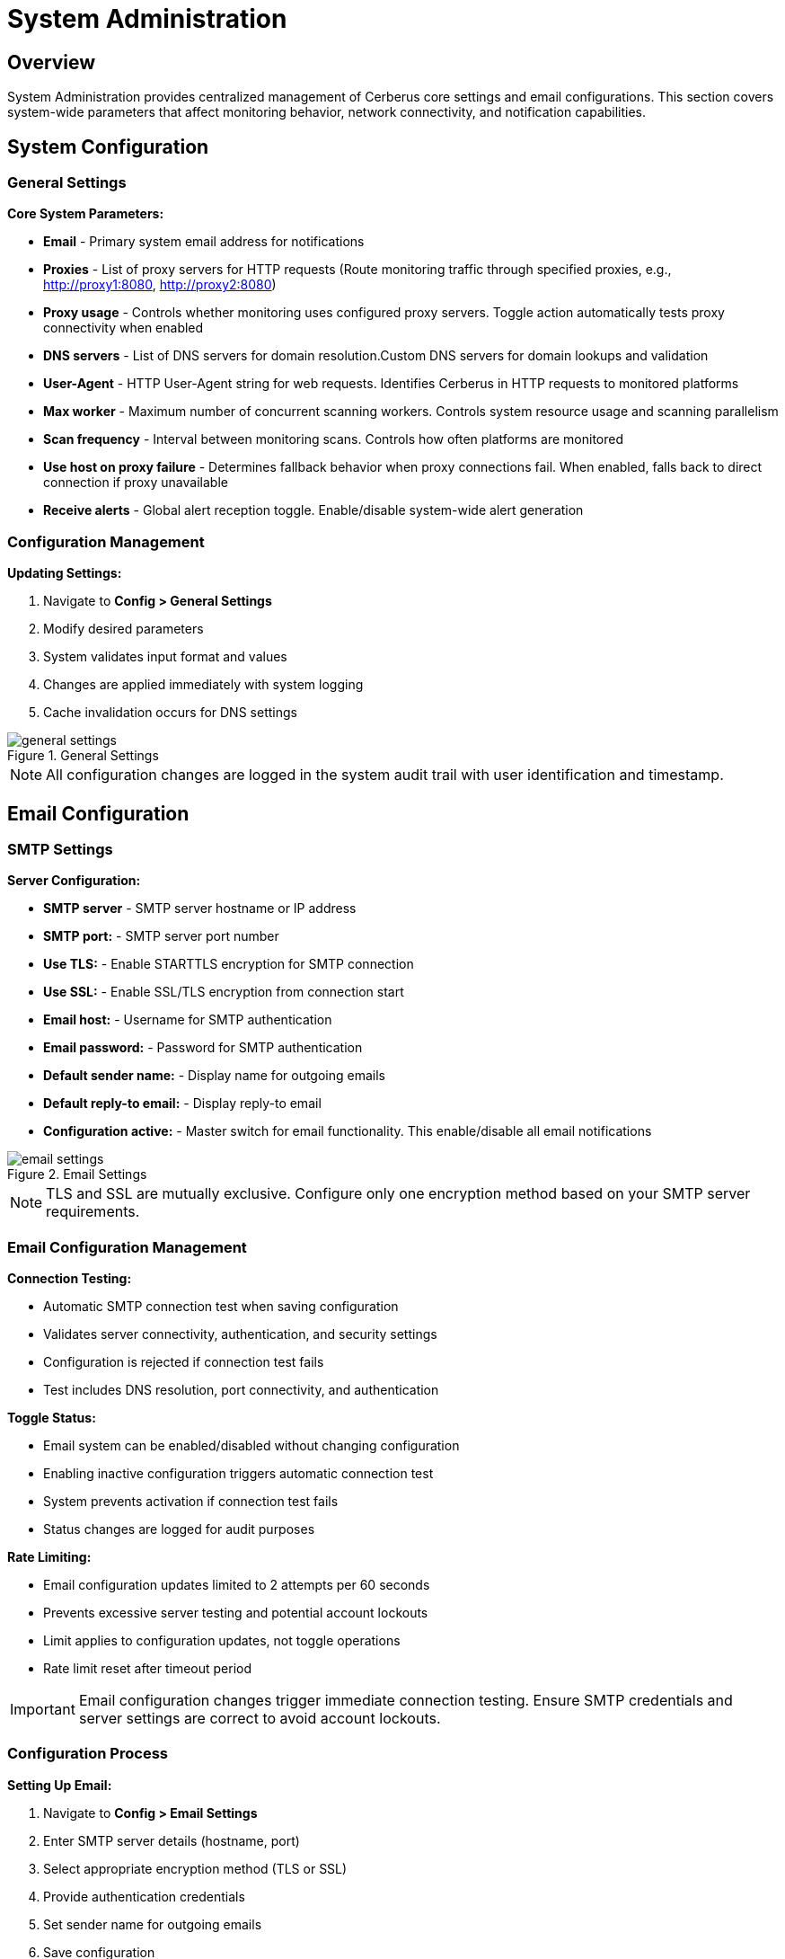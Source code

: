 :imagesdir: ../assets/images
= System Administration
:description: Configure system settings and email notifications for Cerberus monitoring
:keywords: administration, configuration, system, email, smtp, settings

== Overview

System Administration provides centralized management of Cerberus core settings and email configurations. This section covers system-wide parameters that affect monitoring behavior, network connectivity, and notification capabilities.

== System Configuration

=== General Settings

**Core System Parameters:**

* **Email** - Primary system email address for notifications
* **Proxies** - List of proxy servers for HTTP requests (Route monitoring traffic through specified proxies, e.g., http://proxy1:8080, http://proxy2:8080)
* **Proxy usage** - Controls whether monitoring uses configured proxy servers. Toggle action automatically tests proxy connectivity when enabled
* **DNS servers** - List of DNS servers for domain resolution.Custom DNS servers for domain lookups and validation
* **User-Agent** - HTTP User-Agent string for web requests. Identifies Cerberus in HTTP requests to monitored platforms
* **Max worker** - Maximum number of concurrent scanning workers. Controls system resource usage and scanning parallelism
* **Scan frequency** - Interval between monitoring scans. Controls how often platforms are monitored
* **Use host on proxy failure** - Determines fallback behavior when proxy connections fail. When enabled, falls back to direct connection if proxy unavailable
* **Receive alerts** - Global alert reception toggle. Enable/disable system-wide alert generation

=== Configuration Management

**Updating Settings:**

1. Navigate to **Config > General Settings**
2. Modify desired parameters
3. System validates input format and values
4. Changes are applied immediately with system logging
5. Cache invalidation occurs for DNS settings

.General Settings
image::using-cerberus/general_settings.png[]

[NOTE]
====
All configuration changes are logged in the system audit trail with user identification and timestamp.
====

== Email Configuration

=== SMTP Settings

**Server Configuration:**

* **SMTP server** - SMTP server hostname or IP address
* **SMTP port:** - SMTP server port number
* **Use TLS:** - Enable STARTTLS encryption for SMTP connection
* **Use SSL:** - Enable SSL/TLS encryption from connection start
* **Email host:** - Username for SMTP authentication
* **Email password:** - Password for SMTP authentication
* **Default sender name:** - Display name for outgoing emails
* **Default reply-to email:** - Display reply-to email
* **Configuration active:** - Master switch for email functionality. This enable/disable all email notifications

.Email Settings
image::using-cerberus/email_settings.png[]

[NOTE]
====
TLS and SSL are mutually exclusive. Configure only one encryption method based on your SMTP server requirements.
====

=== Email Configuration Management

**Connection Testing:**

* Automatic SMTP connection test when saving configuration
* Validates server connectivity, authentication, and security settings
* Configuration is rejected if connection test fails
* Test includes DNS resolution, port connectivity, and authentication

**Toggle Status:**

* Email system can be enabled/disabled without changing configuration
* Enabling inactive configuration triggers automatic connection test
* System prevents activation if connection test fails
* Status changes are logged for audit purposes

**Rate Limiting:**

* Email configuration updates limited to 2 attempts per 60 seconds
* Prevents excessive server testing and potential account lockouts
* Limit applies to configuration updates, not toggle operations
* Rate limit reset after timeout period

[IMPORTANT]
====
Email configuration changes trigger immediate connection testing. Ensure SMTP credentials and server settings are correct to avoid account lockouts.
====

=== Configuration Process

**Setting Up Email:**

1. Navigate to **Config > Email Settings**
2. Enter SMTP server details (hostname, port)
3. Select appropriate encryption method (TLS or SSL)
4. Provide authentication credentials
5. Set sender name for outgoing emails
6. Save configuration
7. Activate email system using toggle if test successful

System Administration provides essential control over Cerberus monitoring behavior and notification capabilities, ensuring optimal performance and reliable alert delivery.